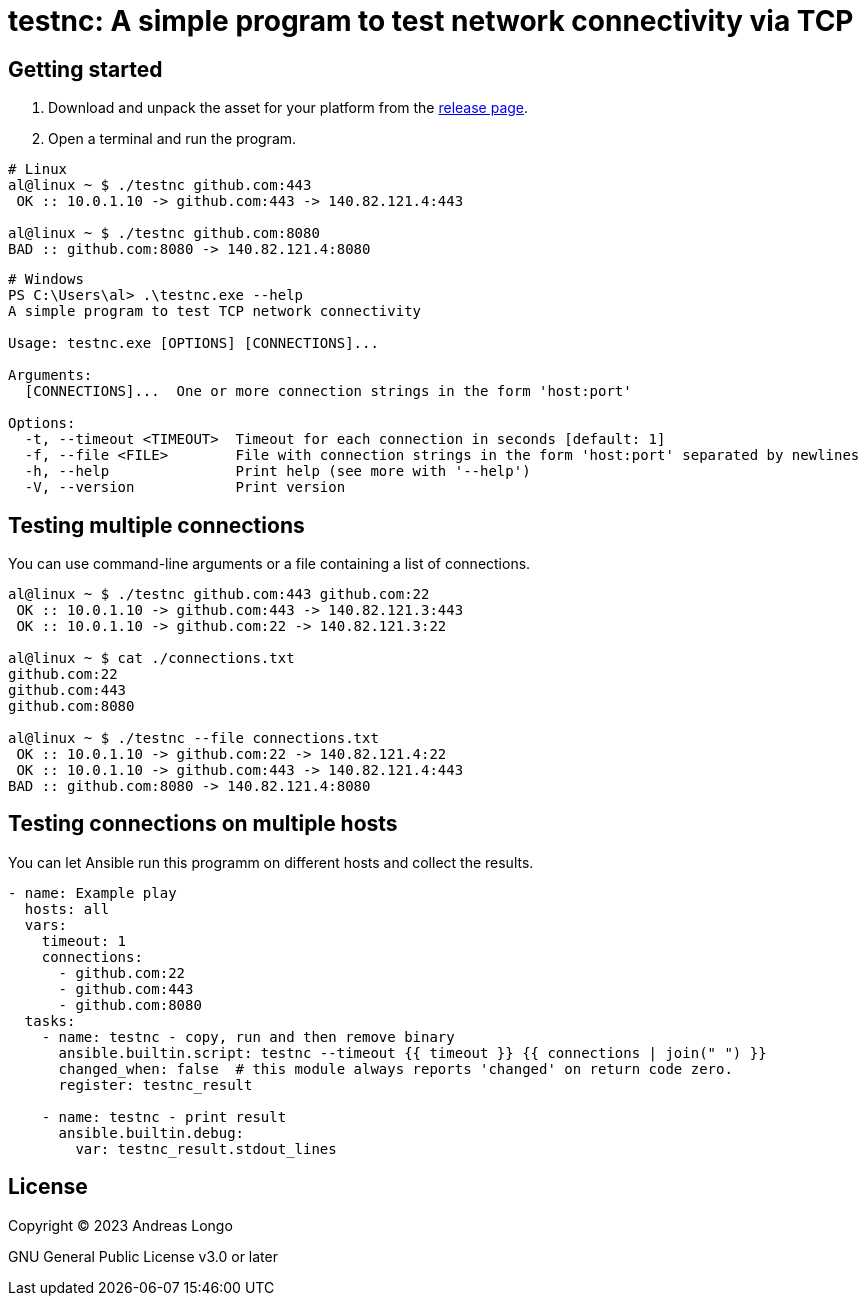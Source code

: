 = testnc: A simple program to test network connectivity via TCP

== Getting started

. Download and unpack the asset for your platform from the https://github.com/andreaslongo/testnc/releases[release page].

. Open a terminal and run the program.

[source, bash]
----
# Linux
al@linux ~ $ ./testnc github.com:443
 OK :: 10.0.1.10 -> github.com:443 -> 140.82.121.4:443

al@linux ~ $ ./testnc github.com:8080
BAD :: github.com:8080 -> 140.82.121.4:8080
----

[source, powershell]
----
# Windows
PS C:\Users\al> .\testnc.exe --help
A simple program to test TCP network connectivity

Usage: testnc.exe [OPTIONS] [CONNECTIONS]...

Arguments:
  [CONNECTIONS]...  One or more connection strings in the form 'host:port'

Options:
  -t, --timeout <TIMEOUT>  Timeout for each connection in seconds [default: 1]
  -f, --file <FILE>        File with connection strings in the form 'host:port' separated by newlines
  -h, --help               Print help (see more with '--help')
  -V, --version            Print version
----

== Testing multiple connections

You can use command-line arguments or a file containing a list of connections.

[source, bash]
----
al@linux ~ $ ./testnc github.com:443 github.com:22
 OK :: 10.0.1.10 -> github.com:443 -> 140.82.121.3:443
 OK :: 10.0.1.10 -> github.com:22 -> 140.82.121.3:22

al@linux ~ $ cat ./connections.txt
github.com:22
github.com:443
github.com:8080

al@linux ~ $ ./testnc --file connections.txt
 OK :: 10.0.1.10 -> github.com:22 -> 140.82.121.4:22
 OK :: 10.0.1.10 -> github.com:443 -> 140.82.121.4:443
BAD :: github.com:8080 -> 140.82.121.4:8080
----

== Testing connections on multiple hosts

You can let Ansible run this programm on different hosts and collect the results.

[source, yaml]
----
- name: Example play
  hosts: all
  vars:
    timeout: 1
    connections:
      - github.com:22
      - github.com:443
      - github.com:8080
  tasks:
    - name: testnc - copy, run and then remove binary
      ansible.builtin.script: testnc --timeout {{ timeout }} {{ connections | join(" ") }}
      changed_when: false  # this module always reports 'changed' on return code zero.
      register: testnc_result

    - name: testnc - print result
      ansible.builtin.debug:
        var: testnc_result.stdout_lines
----

== License

Copyright (C) 2023 Andreas Longo

GNU General Public License v3.0 or later
